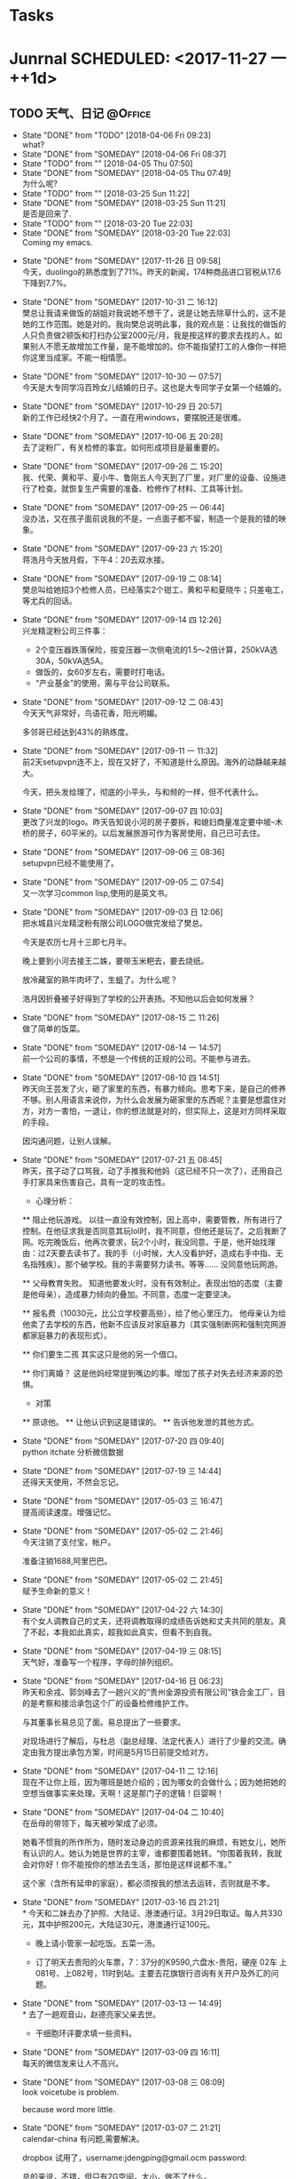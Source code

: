 #+STARTUP: overview
#+STARTUP: hidestars
#+TAGS: { @Office(o) @Computer(c) @Home(h) @Call(C) @Way(w) @Lunchtime(l) }
* Tasks
* Junrnal   SCHEDULED: <2017-11-27 一 ++1d>
** TODO 天气、日记						    :@Office:
   - State "DONE"       from "TODO"       [2018-04-06 Fri 09:23] \\
     what?
   - State "DONE"       from "SOMEDAY"    [2018-04-06 Fri 08:37]
   - State "TODO"       from ""           [2018-04-05 Thu 07:50]
   - State "DONE"       from "SOMEDAY"    [2018-04-05 Thu 07:49] \\
     为什么呢?
   - State "TODO"       from ""           [2018-03-25 Sun 11:22]
   - State "DONE"       from "SOMEDAY"    [2018-03-25 Sun 11:21] \\
     是否是回来了.
   - State "TODO"       from ""           [2018-03-20 Tue 22:03]
   - State "DONE"       from "SOMEDAY"    [2018-03-20 Tue 22:03] \\
     Coming my emacs.
   :LOGBOOK:  
   - State "NEXT"       from "DONE"       [2018-03-20 Tue 21:01]
   - State "DONE"       from "NEXT"       [2018-03-20 Tue 21:01]
   - State "NEXT"       from "DONE"       [2018-03-12 Mon 21:37]
   - State "DONE"       from "NEXT"       [2018-03-12 Mon 21:37]
   - State "NEXT"       from "DONE"       [2018-03-12 Mon 21:37]
   - State "DONE"       from "PROJECT"    [2018-03-12 Mon 21:37]
   - State "PROJECT"    from "DONE"       [2018-03-12 Mon 21:37]
   - State "DONE"       from "PROJECT"    [2018-03-12 Mon 21:37]
   - State "PROJECT"    from "DONE"       [2018-03-12 Mon 21:37]
   - State "DONE"       from "PROJECT"    [2018-03-12 Mon 21:36]
   - State "PROJECT"    from "DONE"       [2018-03-12 Mon 21:36]
   - State "DONE"       from "PROJECT"    [2018-03-12 Mon 21:36]
   - State "PROJECT"    from "DONE"       [2018-03-12 Mon 21:36]
   - State "DONE"       from "PROJECT"    [2018-03-12 Mon 21:36]
   - State "PROJECT"    from "DONE"       [2018-03-12 Mon 21:36]
   - State "DONE"       from "PROJECT"    [2018-03-12 Mon 21:36]
   - State "PROJECT"    from "DONE"       [2018-03-12 Mon 21:36]
   - State "DONE"       from "NEXT"       [2018-03-12 Mon 21:36]
   :END:      
   - State "DONE"       from "SOMEDAY"    [2017-11-26 日 09:58] \\
     今天，duolingo的熟悉度到了71%。昨天的新闻，174种商品进口官税从17.6下降到7.7%。
   - State "DONE"       from "SOMEDAY"    [2017-10-31 二 16:12] \\
     樊总让我请来做饭的胡姐对我说她不想干了，说是让她去除草什么的，这不是她的工作范围。她是对的。我向樊总说明此事，我的观点是：让我找的做饭的人只负责做2顿饭和打扫办公室2000元/月，我是按这样的要求去找的人，如果别人不愿无故增加工作量，是不能增加的。你不能指望打工的人像你一样把你这里当成家。不能一相情愿。
   - State "DONE"       from "SOMEDAY"    [2017-10-30 一 07:57] \\
     今天是大专同学冯百玲女儿结婚的日子。这也是大专同学子女第一个结婚的。
   - State "DONE"       from "SOMEDAY"    [2017-10-29 日 20:57] \\
     新的工作已经快2个月了。一直在用windows，要摆脱还是很难。
   - State "DONE"       from "SOMEDAY"    [2017-10-06 五 20:28] \\
     去了淀粉厂，有关检修的事宜。如何形成项目是最重要的。
   - State "DONE"       from "SOMEDAY"    [2017-09-26 二 15:20] \\
     我、代荣、黄和平、夏小牛、鲁刚五人今天到了厂里，对厂里的设备、设施进行了检查。就恢复生产需要的准备、检修作了材料、工具等计划。
   - State "DONE"       from "SOMEDAY"    [2017-09-25 一 06:44] \\
     没办法，又在孩子面前说我的不是，一点面子都不留，制造一个是我的错的映象。
   - State "DONE"       from "SOMEDAY"    [2017-09-23 六 15:20] \\
     蒋浩月今天放月假，下午4：20去双水接。
   - State "DONE"       from "SOMEDAY"    [2017-09-19 二 08:14] \\
     樊总叫给她招3个检修人员，已经落实2个钳工，黄和平和夏晓牛；只差电工，等尤兵的回话。
   - State "DONE"       from "SOMEDAY"    [2017-09-14 四 12:26] \\
     兴龙精淀粉公司三件事：
     * 2个变压器跌落保险，按变压器一次侧电流的1.5～2倍计算，250kVA选30A，50kVA选5A。
     * 做饭的，女60岁左右，需要时打电话。
     * “产业基金”的使用，需与平台公司联系。
   - State "DONE"       from "SOMEDAY"    [2017-09-12 二 08:43] \\
     今天天气非常好，鸟语花香，阳光明媚。
     
     多邻哥已经达到43%的熟练度。
   - State "DONE"       from "SOMEDAY"    [2017-09-11 一 11:32] \\
     前2天setupvpn连不上，现在又好了，不知道是什么原因。海外的动静越来越大。
     
     今天，把头发给理了，彻底的小平头，与和频的一样，但不代表什么。
   - State "DONE"       from "SOMEDAY"    [2017-09-07 四 10:03] \\
     更改了兴龙的logo。昨天告知说小河的房子要拆，和媳妇商量准定要中坡--木桥的房子，60平米的。以后发展旅游可作为客房使用，自己已可去住。
   - State "DONE"       from "SOMEDAY"    [2017-09-06 三 08:36] \\
     setupvpn已经不能使用了。
   - State "DONE"       from "SOMEDAY"    [2017-09-05 二 07:54] \\
     又一次学习common lisp,使用的是英文书。
   - State "DONE"       from "SOMEDAY"    [2017-09-03 日 12:06] \\
     把水城县兴龙精淀粉有限公司LOGO做完发给了樊总。
     
     今天是农历七月十三即七月半。
     
     晚上要到小河去接王二姝，要带玉米粑去，要去烧纸。
     
     放冷藏室的熟牛肉坏了，生蛆了。为什么呢？
     
     浩月因折叠被子好得到了学校的公开表扬。不知他以后会如何发展？
   - State "DONE"       from "SOMEDAY"    [2017-08-15 二 11:26] \\
     做了简单的饭菜。
   - State "DONE"       from "SOMEDAY"    [2017-08-14 一 14:57] \\
     前一个公司的事情，不想是一个传统的正规的公司。不能参与进去。
   - State "DONE"       from "SOMEDAY"    [2017-08-10 四 14:51] \\
     昨天向王芸发了火，砸了家里的东西，有暴力倾向。思考下来，是自己的修养不够。别人用语言来说你，为什么会发展为砸家里的东西呢？主要是想震住对方，对方一害怕，一退让，你的想法就是对的，但实际上，这是对方同样采取的手段。
     
     因沟通问题，让别人误解。
   - State "DONE"       from "SOMEDAY"    [2017-07-21 五 08:45] \\
     昨天，孩子动了口骂我，动了手推我和他妈（这已经不只一次了），还用自己手打家具来伤害自己，具有一定的攻击性。
     
     * 心理分析：
     ** 阻止他玩游戏。
     以往一直没有效控制，因上高中，需要管教，所有进行了控制。在他征求我是否同意其玩lol时，我不同意，但他还是玩了。之后我断了网。吃完晚饭后，他再次要求，玩2个小时，我没同意。于是，他开始找理由：过2天要去读书了。我的手（小时候，大人没看护好，造成右手中指、无名指残疾）。那个破学校。我的手需要努力读书。等等......
     没同意他玩网游。
     
     ** 父母教育失败。
     知道他要发火时，没有有效制止。表现出怕的态度（主要是他母亲），造成暴力倾向的叠加。不同意，态度一定要坚决。
     
     ** 报名费（10030元，比公立学校要高些），给了他心里压力。
     他母亲认为给他卖了去学校的东西，他新不应该反对家庭暴力（其实强制断网和强制完网游都家庭暴力的表现形式）。
     
     ** 你们要生二孩
     其实这只是他的另一个借口。
     
     ** 你们离婚？
     这是他妈经常提到嘴边的事。增加了孩子对失去经济来源的恐惧。
     
     * 对策
     ** 原谅他。
     ** 让他认识到这是错误的。
     ** 告诉他发泄的其他方式。
   - State "DONE"       from "SOMEDAY"    [2017-07-20 四 09:40] \\
     python itchate 分析微信数据
   - State "DONE"       from "SOMEDAY"    [2017-07-19 三 14:44] \\
     还得天天使用，不然会忘记。
   - State "DONE"       from "SOMEDAY"    [2017-05-03 三 16:47] \\
     提高阅读速度。增强记忆。
   - State "DONE"       from "SOMEDAY"    [2017-05-02 二 21:46] \\
     今天注销了支付宝，帐户。
     
     准备注销1688,阿里巴巴。
   - State "DONE"       from "SOMEDAY"    [2017-05-02 二 21:45] \\
     赋予生命新的意义！
   - State "DONE"       from "SOMEDAY"    [2017-04-22 六 14:30] \\
     有个女人调教自己的丈夫，还将调教取得的成绩告诉她和丈夫共同的朋友。真了不起，本我如此真实，超我如此真实，但看不到自我。
   - State "DONE"       from "SOMEDAY"    [2017-04-19 三 08:15] \\
     天气好，准备写一个程序，字母的排列组织。
   - State "DONE"       from "SOMEDAY"    [2017-04-16 日 06:23] \\
     昨天和余戎、郭剑峰去了一趟兴义的“贵州金源投资有限公司”铁合金工厂，目的是考察和接洽承包这个厂的设备检修维护工作。
     
     与其董事长易总见了面。易总提出了一些要求。
     
     对现场进行了解后，与杜总（副总经理、法定代表人）进行了少量的交流。确定由我方提出承包方案，时间是5月15日前提交给对方。
   - State "DONE"       from "SOMEDAY"    [2017-04-11 二 12:16] \\
     现在不让你上班，因为哪班是她介绍的；因为哪女的会做什么；因为她把她的空想当做事实来处理。天啊！这是那门子的逻辑！巨婴啊！
   - State "DONE"       from "SOMEDAY"    [2017-04-04 二 10:40] \\
     在岳母的带领下，每天被吵架成了必须。
     
     她看不惯我的所作所为，随时发动身边的资源来找我的麻烦，有她女儿，她所有认识的人。她认为她是世界的主宰，谁都要围着她转。“你围着我转，我就会对你好！你不能按你的想法去生活，那怕是这样说都不准。”
     
     这个家（含所有延申的家庭），都必须按我的想法去运转，否则就是不孝。
   - State "DONE"       from "SOMEDAY"    [2017-03-16 四 21:21] \\
     * 今天和二妹去办了护照、大陆证、港澳通行证。3月29日取证。每人共330元，其中护照200元，大陆证30元，港澳通行证100元。
     
     * 晚上请小管家一起吃饭。五菜一汤。
     
     * 订了明天去贵阳的火车票，7：37分的K9590,六盘水-贵阳，硬座 02车 上081号、上082号，11时到站。主要去花旗银行咨询有关开户及外汇的问题。
   - State "DONE"       from "SOMEDAY"    [2017-03-13 一 14:49] \\
     * 去了一趟观音山，赵德亮家父亲去世。
     
     * 干细胞环评要求填一些资料。
   - State "DONE"       from "SOMEDAY"    [2017-03-09 四 16:11] \\
     每天的微信发来让人不高兴。
   - State "DONE"       from "SOMEDAY"    [2017-03-08 三 08:09] \\
     look voicetube is problem.
     
     because word more little.
   - State "DONE"       from "SOMEDAY"    [2017-03-07 二 21:21] \\
     calendar-china 有问题,需要解决。
     
     dropbox 试用了，username:jdengping@gmail.ocm  password:
     
     总的来说，不错，但只有2G空间，太小，做不了什么。
   - State "DONE"       from "SOMEDAY"    [2017-03-06 一 07:51] \\
     每天都有同一个人在你耳边说一些让你哭笑不得的事，你会怎么办呢？
   - State "DONE"       from "SOMEDAY"    [2017-03-03 五 21:42] \\
     又吵了一下午。和没智慧的人吵，一定也是没智慧的。必须改变策略。不玩那些小儿科的事，翻老底，相互踩踏，波及家人，有什么意义呢？
   - State "DONE"       from "SOMEDAY"    [2017-03-01 三 08:01] \\
     calendar chinese 存在问题需要调整。
   - State "DONE"       from "SOMEDAY"    [2017-02-24 五 08:28] \\
     公司会有一些变化，但目前怎么变还不清楚。等待。
   - State "DONE"       from "SOMEDAY"    [2017-02-23 四 23:40] \\
     上半天的班。
   - State "DONE"       from "SOMEDAY"    [2017-02-21 二 22:24] \\
     又生气了，因为不能喝酒。但主要是因为不尊重别人。情绪相当不稳定，要知道，情绪稳定也是一种优势。
   - State "DONE"       from "SOMEDAY"    [2017-02-18 六 10:23] \\
     2016年12月被骗500元。原因是贪心。
   - State "DONE"       from "SOMEDAY"    [2017-02-18 六 10:22] \\
     把fcitx重装后，在emacs中可以用了。
   - State "DONE"       from "SOMEDAY"    [2017-01-29 日 13:43] \\
     New Year 2 day
   - State "DONE"       from "SOMEDAY"    [2016-12-23 五 22:06] \\
     about input chinese
   - State "DONE"       from "SOMEDAY"    [2016-11-26 六 11:02] \\
     1、气候0-10
     2、应该书理一个计划，getting time done
   - State "DONE"       from "SOMEDAY"    [2016-11-25 五 20:46] \\
     1、重学emacs 
     2、给蒋浩月送棉毛衫
     3、车被帖罚单，去找，因时间错误，收回。
   - State "DONE"       from "SOMEDAY"    [2016-11-04 五 09:55] \\
     又开始新的学习。
   - State "DONE"       from "TODO"       [2016-05-22 日 19:54] \\
     和浩月吵了一架。因上网的事情。
   - State "DONE"       from "TODO"       [2016-05-21 六 22:23] \\
     蒋浩月出去了
   - State "DONE"       from "SOMEDAY"    [2016-04-07 四 18:26] \\
     有一种失落的感觉。在私人公司的团伙里，无所事事。
   - State "DONE"       from "SOMEDAY"    [2016-04-04 一 23:12] \\
     14：26想出去走走，一家人，15：05分出红南站入口，16：35到了织金洞。事隔16年，这是第三次到织金洞了。现在各项条件好得太多。又一次说走就走的游行。
   - State "DONE"       from "SOMEDAY"    [2016-04-02 六 20:36] \\
     到四格去了2天。
   - State "DONE"       from "SOMEDAY"    [2016-03-29 二 21:45] \\
     在苏宁预订了1部iphone se 手机，4寸屏A9，16GB，2GB。
   - State "DONE"       from "TODO"       [2016-03-23 三 07:49] \\
     中考25日报名，今天交考试费105元，直接交给班主任手上，再根据班主任给的号我名进行网上报名。
   - State "DONE"       from "TODO"       [2016-03-22 二 07:04] \\
     浩月告诉我说其是临界生，需要努力。
   - State "DONE"       from "TODO"       [2016-03-21 一 06:57] \\
     孩子他婆婆去了桂林旅游。
   - State "DONE"       from "SOMEDAY"    [2016-03-20 日 18:22] \\
     今天9：03去仲河赶场。人不是太多，农民卖的东西还算丰富。
   - State "DONE"       from "TODO"       [2016-03-18 五 13:15] \\
     今天复习GTD的快捷键。
   - State "DONE"       from "TODO"       [2016-03-17 四 22:49] \\
     在何处？
       水钢新公路遂道今天还是在堵车，已经三周了。不知还要堵多长时间。
   - State "DONE"       from "SOMEDAY"    [2014-06-26 四 08:11] \\
     上午9时参加安全例会，下午14时参加七一表彰会。
     - State "DONE"       from "SOMEDAY"    [2014-06-12 四 06:17] \\
     今天作《特种设备安全法》讲座。
     - State "DONE"       from "SOMEDAY"    [2014-06-06 五 09:29] \\
     明天要参加安全月宣传
   - State "DONE"       from "SOMEDAY"    [2014-06-05 四 13:54] \\
     张礼崇昨天去报到了
   - State "DONE"       from "SOMEDAY"    [2014-06-02 一 22:23]
   - State "DONE"       from "SOMEDAY"    [2014-06-02 一 10:03]
   - State "DONE"       from "SOMEDAY"    [2014-05-29 四 13:32] \\
     交项目借款，月利2%，5万元，工会开了收据。
       - State "DONE"       from "SOMEDAY"    [2013-10-07 一 22:45]
       :PROPERTIES:
   :LAST_REPEAT: [2017-11-26 日 09:58]
       :END:
** 富兰克林的十三种品德 					      :@Home:
*** 节制：食不过饱，酒不过量
*** 缄默：避免空谈，言必对己或对人有益
*** 秩序：放东西的地方，做事情的时间要心中有数
*** 决心：该做的一定要做，做就要做好
*** 节俭：对人或对己有益才可用钱，决不浪费
*** 勤奋：珍惜光阴，做有益之事，避无谓之事
*** 真诚：不欺骗，有良知，为人厚道，说话实在
*** 正义：不做不利于人的事，不逃避自己的义务
*** 中庸：避免走极端，容忍别人给你的伤害，认为是你应该承受之事
*** 整洁：保持身体、衣服和住所的整洁
*** 冷静：不因小事、寻常之事、不可避免之事而慌乱——心静如水
*** 节欲：少行房事，除非考虑到身体健康或者延续子；不要房事过度，伤害身体或者损害自己或他人的安宁与名誉
*** 谦逊：效法耶酥和苏格拉底
** 人生感悟							      :@Home:
*** 伤害他人=伤害自己 只是时间先后问题 没什么值得争吵的东西。
*** 没有被穷死的，只有被气死的。面对不公平，需要调整自己的心态。
*** 上膳若水 健康饮食
*** 体制决定了经济的发展，确定个人与社会的分工及分配
*** 没有比生命更重要的东西，只有身体是自己的
*** 工作的风险问题
*** 不诚实的结果，不是我们努力想要的结果
*** 人事，人以及人与人之间发生的事
    有个体的，有群体的。
    对个体的人的研究的项目有：
    对群体的研究的项目有：
*** 少说多做，勤于思考
*** 全力关注领导重视的事物。
**** 实事求事，说真话。
*** 已经形成的思维方式，要改变会非常困难。还是那句话：存在的就是合理的。
** 十二种不良思维						      :@Home:
*** 在智力方面
**** 直线思维。
     即所谓顺竿爬、给个棒槌就纫针的思维方式。人一旦用这种思维方式思考问题， 说话和做事很容易出现两种倾向：一种是钻牛角尖，一种是不得要领。直线思维俗话也叫不转弯、一根筋、少根弦、幼雅病。所以，这样的人易上当、应变能力较差，缺乏幽默感和想象力，很难与他人进行有效交流和良好的沟通，更谈不上有人与人之间和谐默契感。解决直线思维的有效方法，就是多多进行发散思维训练，彻底改变自己原有的思考方式。发散思维：又称为辐射思维、扩散思维、求异思维，是在思维过程中，以某一问题为中心，沿着不同方向、不同角度、向外扩散和一种思维方式。
**** 固化思维。
     也你思维定势，俗话叫死心眼、老脑壳、顽固不化或一条道走到黑。特点是在认识事物的过程中，往往不分青红皂白，以一事而类推其它。人在家庭、事业中出现以偏概全、片面判断和认识问题的现象，其根源就在于某些这种固化思维习惯。解决固化思维的有效方法，就是要养成站在对方立场上和多角度思考问题的习惯。
*** 在性格方面
**** 猜忌思维。
     俗称小心眼、毛毛虫，猜忌思维是与某些人的性格特征紧紧捆绑在一起的。这种思维方式源于某些人的多疑、忧虑、抑郁、恐惧和对周围人缺乏信任的心理现象。一旦形成习惯，会给生活和处世带来很大的心理压力，产生不安、狂躁、歇斯底里等不好情绪。解决猜忌思维的有效途径是自我脱敏疗法，即进行自我安慰，养成凡事顺其自然的心理习惯，也就是放下包袱、轻松上阵。
**** 排异思维。
     排异思维俗称概不论，也有人称有此思维习惯的人的行为表现为匪气。有这种思维习惯的人表现为平时做事特立独行、标新立异，做事不考虑行为后果，一切皆由我行我素、刚愎自用，对他人意见不分好坏，皆持逆反或否定心理。这样的人倾听能力较差，注重主观判断而不善于客观分析，或封闭而盲目自大，或善交而虚荣排他。解决排异思维的有效方法是学会倾听他人意见，在家庭和工作中讲民主，学会当听众，天长日久就能改变这种不良思维习惯。
**** 利己思维。
     俗称铁公鸡、小气鬼。有利己思维习惯的人考虑问题时，一切从个人角度如个人观点、需要、爱好等出发，不顾他人感受甚至哗众取宠。这样的人有很强的领地意识和索取意识，平时爱占小便宜，嫉妒心强，关键时候欲壑难填，即便对待自己的家人和要好的朋友，也是不见兔子不撒鹰、以己为重。改变利己思维的有效方法，就是学会与人公平交往，养成做事大度、肯干奉献的好习惯。
**** 领导思维。
     领导思维亦称专断思维或权力思维，俗称拍脑壳、拍胸脯、我说算，也叫好当头儿，是封建制度遗存下来的一种统治思想。持有这种思维的人或多或少具有扭曲性格，往往自觉不自觉地以一种居高临下的态度看待周围的人，他们用这种态度维护自己的自尊和虚荣，置他人于服从地位。这样的人有的脾气暴躁做事不计后果，有的表面温和却深藏权欲，往往对家庭和社会成员造成极大的心理伤害。改变领导思维的有效方法，是学会端正心态、找准定位，即学会营造其成员间的民主和谐氛围，加强个人民主意识，将自己置于正常的普通人地位。
*** 在生存能力方面
**** 惰性思维。
     也叫懒汉思维，俗称随大流。有人把惰性思维和固化思维等同起来，实际上它们是有区别的。固化思维是指死心眼，惰性思维则是指没心眼，即社会上广泛存在的从众心理，习惯惰性思维的人，不善于以判断、分析、归纳等思维方法认识周围的人和事，而是一味求同、随大流，人云亦云、人做我做。解决惰性思维的有效方法是，进行求异思维训练，养成用正确的思维方法进行思考的好习惯。
**** 被动思维。
     被动思维与主动思维正相反，是缘于惰性思维的一种思维习惯。被动思维俗称慢半拍，主要表现为平时不好思考，事后瞎着急。解决被动思维的有效方法，就是说话和做事前要有计划、要做好充分准备，过程中要注意观察、调整，事后要有总结和反思。

**** 盲目思维。
     盲目思维俗称瞎琢磨。盲目思维在人类诞生的那一天起，人类就拥有了它，在人类初期，它帮了人类的忙，人类成就以后，它就成了人类的一种不良思维习惯。这种源于人类独有的幻想心理的不良习惯让人思维散漫，思考不专一而且缺乏系统性，逻辑性。主要表现为，讲话时如车轴，浮想联翩却摸不着主题；做事时东一锤西一镐，想到哪干到哪毫无边际。解决盲目思维的有效方法是，养成想一事做一事成一事、一事一做的习惯。
*** 在生活态度方面
**** 侥幸思维。
     侥幸思维俗称碰运气或彩票心理。持这种思维习惯的人做事不讲究方式方法，既无远大目标也不会精细打算，总抱着当一天和尚撞一天钟、直到哪看到哪的消极想法，在机会面前容易出现丟西瓜捡芝麻现象。民间有书到用时方恨少或心比天高、命比纸薄的说法，就是对这些人的生动写照。解决侥幸思维的有效方法，就是养成做事脚踏实地的习惯。
**** 中庸思维。
     中庸思维亦称毛驴思维，是一种落后的思维习惯。有这种思维习惯的人很明显的性格表现，就是做事不求甚解，说话左右逢源而没有主见。他们做事时或找借口或自嘲，总是满足于他人的脸色和自己的虚荣为出发点，采取不伤人也不伤己的态度，表面上对他人的事情漠不关心，而将自己的目的深埋于心。民间有气有笑无、比上不足比下有余的说法，就是对这种思维习惯的概括。中庸思维是一种假性思维，因为中庸态度仅是一种表面态度，本质上则反映了这种思维的刻薄性和对他人的敌视性。人的贪欲、无奈和悲观态度是产生中庸思维的温床。改变中庸思维的有效方法，是树立积极乐观的人生观和良好的生活态度。
**** 迷信思维。
     也叫突变思维，俗称脑子进水，既是相对于信任思维而产生的一种畸形思维习惯，也是和利己思维、排异思维相伴而生的一种最复杂的不良思维习惯。虽然迷信思维主要反映了一个人的生活态度，但与性格形成却有很大关系。有这种思维习惯和人个人意识极强，一般有两种行为倾向：一是固执己见、心胸狭隘，俗称小肚鸡肠；二是偏听偏信，不辨是非，俗称玩世不恭。青少年中存在的盲目崇拜现象，也属于迷信思维的一种表现。小肚鸡肠的人对待他人评价极为敏感，喜欢奉承他人（即拍马屁）也喜欢他人奉承自己（即座轿子），做事好跟风而动（即墙头草、见风使舵）还会好大喜功干出劳民伤财之事（俗称出风头），玩世不恭的人喜好逃避社会责任（俗称混混儿），为人好拉帮结派亦好挑起内讧（俗称狗脸、浑虫），喜欢模仿或通过他人来实现个人的目的。迷信思维导致的生活态度对集体和社会具有极大的危害性，而且这样的人权力越大对人和社会的危害越大。改变迷信思维的有效方法是，注意完善个人性格修养，端正人生观念，提高对他人和社会的责任意识。
* Works
** 管理制度							    :@Office:
** 专业技术							    :@Office:
* Study
** linux及linux内核						      :@Home:
** 计算机							      :@Home:
*** emacs
**** 翻译
**** mew
**** w3m
**** c,c++
**** lisp
*** common lisp
**** 什么是lisp 
**** REPL
**** 实践：简单的数据库
**** 语法及定义
**** 函数
**** 变量
**** 宏：标准控制构造
**** 如何定义宏
***** Mac的故事，只是一个故事
***** 宏展开期和运行期
理解宏的关键在于必须清楚地知道那些生成代码的代码（宏）和那些最终构成程序的代码（所有其他内容）之间的区别。当编写宏时，你是在编写那些编译器用来生成代码并随后编译的程序。只有当所有的宏都被完全展开并且产生的代码被编译后，程序才可以实际运行。宏运行的时期被称为展开期(macro expansion time)，这和运行期(runtime)是不同的，后者是正常的代码(包括那些由宏生成的代码)实际运行的阶段。
***** DEFMACRO
#+BEGIN_SRC
(defmacro name (parameter*)
"Optional documentation string/"
body-form*)
#+END_SRC

宏可以使用Lisp的所有功能来生成其展开式，这意味着本章只能初步说明宏的具体功用。编写宏的步骤：
- 编写示例的宏调用以及它应当展开成的代码，反之亦然；
- 编写从示例调用的参数中生成手写展开式的代码；
- 确保宏抽象不产生“泄漏”。
***** 示例宏: do-primes
***** 宏形参
由于传递给宏的实参是代表宏调用源代码的lisp对象，因此任何宏的第一步工作都是提取出那些对象中用于计算展开式的部分。

**** 实践：建立单元测试框架
**** 数字、字符和字符串
**** 集合
**** LISP名字的由来：列表处理
**** 超越列表：点对单元的其他用法
**** 文件和文件I/O
**** 实践：可移植路径名库
**** 重新审视面向对象：广义函数
**** 重新审视面向对象：类
**** 一些FORMAT秘决
**** 超越异常处理：状况和再启动
**** 特殊操作符
**** 编写大型程序：包和符号
**** 高阶LOOP
**** 垃圾邮件过滤器
**** 实践：解析二进制文件
**** 实践：ID3解析器
**** 实践：用AllegroServe进行Web编程
**** 实践：MP3数据库
**** 实践：Shoutcast服务器
**** 实践：HTML生成库，解释器部分
**** 实践：HTML生成库，编译器部分
**** 结论：一步是什么
*** latex
*** c语言
*** matlab
**** matlab与控制系统仿真实践 
*** php
*** ccs
*** html
*** js
*** java
*** mysql
*** httpd
*** AJAX
*** Nmap
*** net
*** docker
** 企业管理类							    :@Office:
*** 项目管理
*** 人力资源管理
*** GTD 管理方法
*** 管理心理学  
** math
** English
*** Robinson Crusoe
*** ANNe of GREEN GABLES
* 6个符号建立英美人士的思考方式
** 1
 26个字母->单字->句子
单字（声音）+文法（思考）=句子（考试及运用）
文法是英美人工的思考：思考就是句子的组合。

把句子想象成一个人一样， *人有头、身体、四肢* ，英文句子有 *主词、动词、受词或补语* 。

对应想像

前三

1、主词->人头
2、动词->像身体
3、受词或补语->像四肢

后三（四）

形容词副词插入语（两句合并的分词句）

英文句子不分难易，一定有二个部分，前三为主要部分，后三（四）为“加油添醋”的次要部分。

6个符号英文法 www.six.com.tw

____主词  ====动词  /  分词   []____子句 

英文的结构是不变的，它是由主词、动词、然后一组一组字结合而成的，所以只要在文中加注了主词、动词符号及连接词、子句、分词句构之底线及分割记号，任何英文文章，一看就明白。

 *开口念几次 就能记住 就能运用出来*  

** 主词
The book is good.
** 动词
** 
* 8种不用直接投资的赚钱方式
** fiverr
** stockphoto
** 在行app
** 分答
** youtube
** affiliate
** E-book
** E-course ie:ufemy
